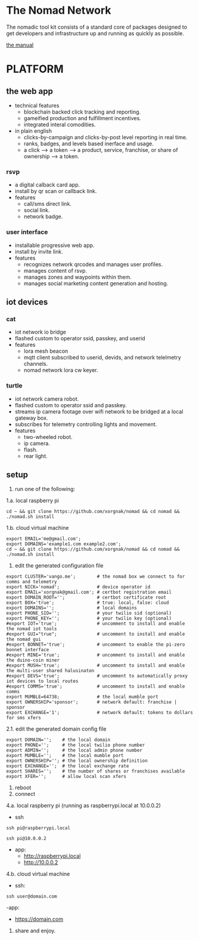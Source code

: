 * The Nomad Network

The nomadic tool kit consists of a standard core of packages designed to get developers and infrastructure up and running as quickly as possible. 

[[https://github.com/xorgnak/nomad/wiki][the manual]]


* PLATFORM
** the web app
- technical features
  - blockchain backed click tracking and reporting.
  - gameified production and fulfillment incentives.
  - integrated interal comodities.
- in plain english
  - clicks-by-campaign and clicks-by-post level reporting in real time.
  - ranks, badges, and levels based inerface and usage.
  - a click --> a token --> a product, service, franchise, or share of ownership --> a token.

*** rsvp
- a digital calback card app.
- install by qr scan or callback link.
- features
  - call/sms direct link.
  - social link.
  - network badge.

*** user interface
- installable progressive web app.
- install by invite link.
- features
  - recognizes network qrcodes and manages user profiles.
  - manages content of rsvp.
  - manages zones and waypoints within them.
  - manages social marketing content generation and hosting.

** iot devices
*** cat
- iot network io bridge  
- flashed custom to operator ssid, passkey, and userid
- features
  - lora mesh beacon
  - mqtt client subscribed to userid, devids, and network telelmetry channels.
  - nomad network lora cw keyer.
*** turtle
- iot network camera robot.
- flashed custom to operator ssid and passkey.
- streams ip camera footage over wifi network to be bridged at a local gateway box.
- subscribes for telemetry controlling lights and movement.
- features
  - two-wheeled robot.
  - ip camera.
  - flash.
  - rear light.
    
** setup
1. run one of the following:
1.a. local raspberry pi
#+BEGIN_SRC
cd ~ && git clone https://github.com/xorgnak/nomad && cd nomad && ./nomad.sh install
#+END_SRC
1.b. cloud virtual machine
#+BEGIN_SRC
export EMAIL='me@gmail.com';
export DOMAINS='example1.com example2.com';
cd ~ && git clone https://github.com/xorgnak/nomad && cd nomad && ./nomad.sh install
#+END_SRC
2. edit the generated configuration file
#+BEGIN_SRC
export CLUSTER='vango.me';        # the nomad box we connect to for comms and telemetry
export NICK='nomad';              # device operator id
export EMAIL='xorgnak@gmail.com'; # certbot registration email
export DOMAIN_ROOT='';            # certbot certificate root
export BOX='true';                # true: local, false: cloud
export DOMAINS='';                # local domains
export PHONE_SID='';              # your twilio sid (optional)
export PHONE_KEY='';              # your twilio key (optional)
#export IOT='true';               # uncomment to install and enable the nomad iot tools
#export GUI="true";               # uncomment to install and enable the nomad gui
#export BONNET='true';            # uncomment to enable the pi-zero bonnet interface
#export MINE='true';              # uncomment to install and enable the duino-coin miner
#export MUSH='true';              # uncomment to install and enable the multi-user shared halusinaton
#export DEVS='true';              # uncomment to automatically proxy iot devices to local routes
#export COMMS='true';             # uncomment to install and enable comms
export MUMBLE=64738;              # the local mumble port
export OWNERSHIP='sponsor';       # network default: franchise | sponsor
export EXCHANGE='1';              # network default: tokens to dollars for sms xfers
#+END_SRC
2.1. edit the generated domain config file 
#+BEGIN_SRC
export DOMAIN='';    # the local domain
export PHONE='';     # the local twilio phone number
export ADMIN='';     # the local admin phone number
export MUMBLE='';    # the local mumble port
export OWNERSHIP=''; # the local ownership definition
export EXCHANGE='';  # the local exchange rate
export SHARES='';    # the number of shares or franchises available
export XFER='';      # allow local scan xfers
#+END_SRC 
3. reboot
4. connect
4.a. local raspberry pi (running as raspberrypi.local at 10.0.0.2)
- ssh
#+BEGIN_SRC
ssh pi@raspberrypi.local
#+END_SRC
#+BEGIN_SRC
ssh pi@10.0.0.2
#+END_SRC
- app: 
  - http://raspberrypi.local
  - http://10.0.0.2
4.b. cloud virtual machine
- ssh:
#+BEGIN_SRC
ssh user@domain.com
#+END_SRC
-app:
  - https://domain.com
5. share and enjoy.
